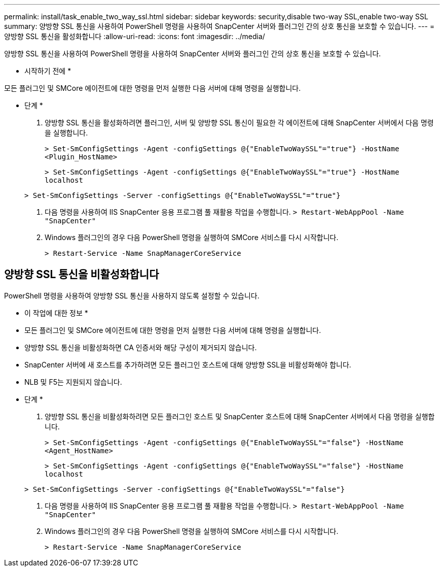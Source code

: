 ---
permalink: install/task_enable_two_way_ssl.html 
sidebar: sidebar 
keywords: security,disable two-way SSL,enable two-way SSL 
summary: 양방향 SSL 통신을 사용하여 PowerShell 명령을 사용하여 SnapCenter 서버와 플러그인 간의 상호 통신을 보호할 수 있습니다. 
---
= 양방향 SSL 통신을 활성화합니다
:allow-uri-read: 
:icons: font
:imagesdir: ../media/


[role="lead"]
양방향 SSL 통신을 사용하여 PowerShell 명령을 사용하여 SnapCenter 서버와 플러그인 간의 상호 통신을 보호할 수 있습니다.

* 시작하기 전에 *

모든 플러그인 및 SMCore 에이전트에 대한 명령을 먼저 실행한 다음 서버에 대해 명령을 실행합니다.

* 단계 *

. 양방향 SSL 통신을 활성화하려면 플러그인, 서버 및 양방향 SSL 통신이 필요한 각 에이전트에 대해 SnapCenter 서버에서 다음 명령을 실행합니다.
+
`> Set-SmConfigSettings -Agent -configSettings @{"EnableTwoWaySSL"="true"} -HostName <Plugin_HostName>`

+
`> Set-SmConfigSettings -Agent -configSettings @{"EnableTwoWaySSL"="true"} -HostName localhost`

+
`> Set-SmConfigSettings -Server -configSettings @{"EnableTwoWaySSL"="true"}`

. 다음 명령을 사용하여 IIS SnapCenter 응용 프로그램 풀 재활용 작업을 수행합니다.
`> Restart-WebAppPool -Name "SnapCenter"`
. Windows 플러그인의 경우 다음 PowerShell 명령을 실행하여 SMCore 서비스를 다시 시작합니다.
+
`> Restart-Service -Name SnapManagerCoreService`





== 양방향 SSL 통신을 비활성화합니다

PowerShell 명령을 사용하여 양방향 SSL 통신을 사용하지 않도록 설정할 수 있습니다.

* 이 작업에 대한 정보 *

* 모든 플러그인 및 SMCore 에이전트에 대한 명령을 먼저 실행한 다음 서버에 대해 명령을 실행합니다.
* 양방향 SSL 통신을 비활성화하면 CA 인증서와 해당 구성이 제거되지 않습니다.
* SnapCenter 서버에 새 호스트를 추가하려면 모든 플러그인 호스트에 대해 양방향 SSL을 비활성화해야 합니다.
* NLB 및 F5는 지원되지 않습니다.


* 단계 *

. 양방향 SSL 통신을 비활성화하려면 모든 플러그인 호스트 및 SnapCenter 호스트에 대해 SnapCenter 서버에서 다음 명령을 실행합니다.
+
`> Set-SmConfigSettings -Agent -configSettings @{"EnableTwoWaySSL"="false"} -HostName <Agent_HostName>`

+
`> Set-SmConfigSettings -Agent -configSettings @{"EnableTwoWaySSL"="false"} -HostName localhost`

+
`> Set-SmConfigSettings -Server -configSettings @{"EnableTwoWaySSL"="false"}`

. 다음 명령을 사용하여 IIS SnapCenter 응용 프로그램 풀 재활용 작업을 수행합니다.
`> Restart-WebAppPool -Name "SnapCenter"`
. Windows 플러그인의 경우 다음 PowerShell 명령을 실행하여 SMCore 서비스를 다시 시작합니다.
+
`> Restart-Service -Name SnapManagerCoreService`


